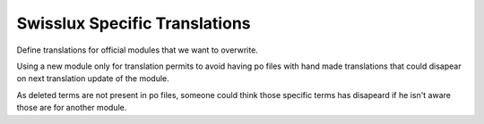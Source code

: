 Swisslux Specific Translations
==============================

Define translations for official modules that we want to overwrite.

Using a new module only for translation permits to avoid having po files
with hand made translations that could disapear on next translation update
of the module.

As deleted terms are not present in po files, someone could think those specific terms
has disapeard if he isn't aware those are for another module.
